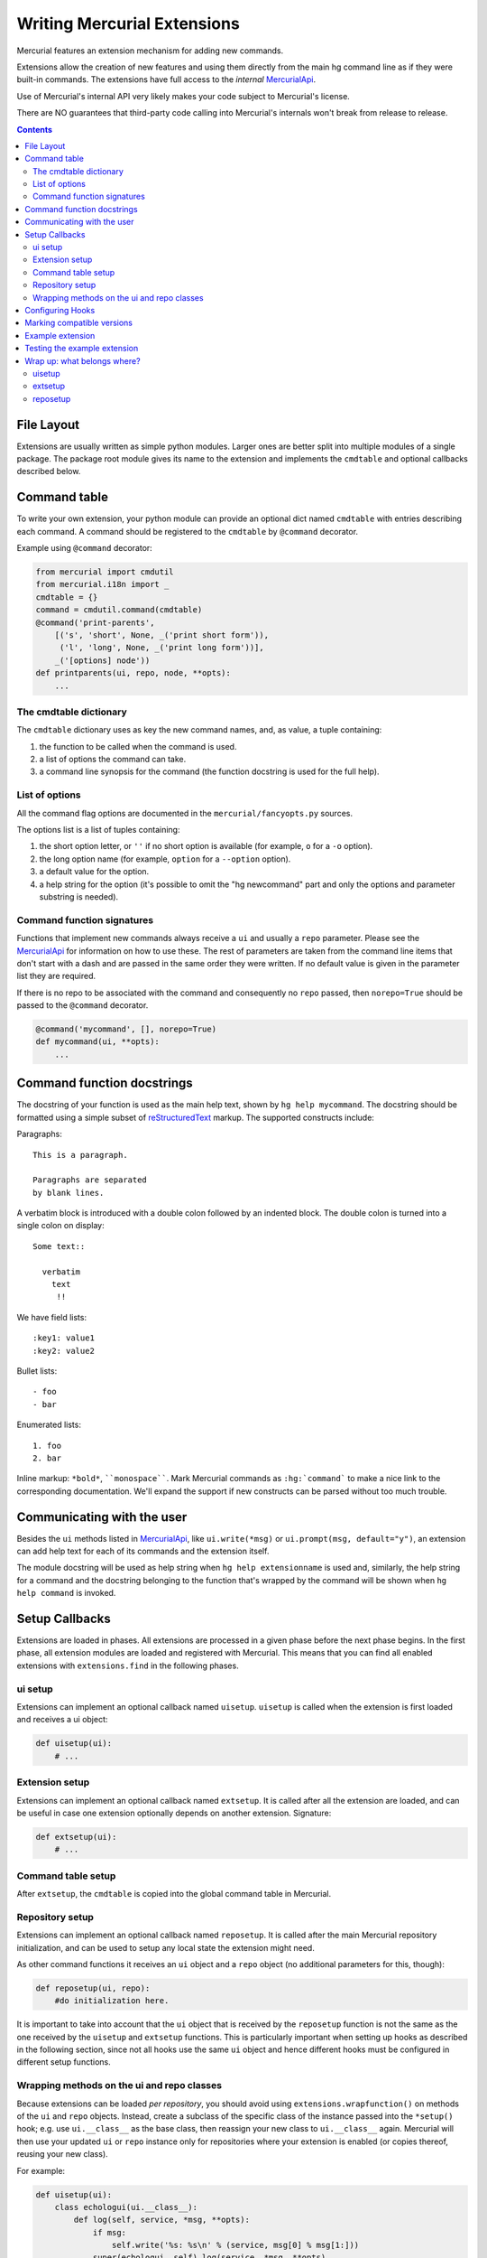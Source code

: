 Writing Mercurial Extensions
============================

Mercurial features an extension mechanism for adding new commands.

Extensions allow the creation of new features and using them directly from the main hg command line as if they were built-in commands. The extensions have full access to the *internal* MercurialApi_.

Use of Mercurial's internal API very likely makes your code subject to Mercurial's license.

There are NO guarantees that third-party code calling into Mercurial's internals won't break from release to release.

.. contents::

File Layout
-----------

Extensions are usually written as simple python modules. Larger ones are better split into multiple modules of a single package. The package root module gives its name to the extension and implements the ``cmdtable`` and optional callbacks described below.

Command table
-------------

To write your own extension, your python module can provide an optional dict named ``cmdtable`` with entries describing each command. A command should be registered to the ``cmdtable`` by ``@command`` decorator.

Example using ``@command`` decorator:

.. sourcecode:: python

   from mercurial import cmdutil
   from mercurial.i18n import _
   cmdtable = {}
   command = cmdutil.command(cmdtable)
   @command('print-parents',
       [('s', 'short', None, _('print short form')),
        ('l', 'long', None, _('print long form'))],
       _('[options] node'))
   def printparents(ui, repo, node, **opts):
       ...

The cmdtable dictionary
~~~~~~~~~~~~~~~~~~~~~~~

The ``cmdtable`` dictionary uses as key the new command names, and, as value, a tuple containing:

1. the function to be called when the command is used.

#. a list of options the command can take.

#. a command line synopsis for the command (the function docstring is used for the full help).

List of options
~~~~~~~~~~~~~~~

All the command flag options are documented in the ``mercurial/fancyopts.py`` sources.

The options list is a list of tuples containing:

1. the short option letter, or ``''`` if no short option is available (for example, ``o`` for a ``-o`` option).

#. the long option name (for example, ``option`` for a ``--option`` option).

#. a default value for the option.

#. a help string for the option (it's possible to omit the "hg newcommand" part and only the options and parameter substring is needed).

Command function signatures
~~~~~~~~~~~~~~~~~~~~~~~~~~~

Functions that implement new commands always receive a ``ui`` and usually a ``repo`` parameter. Please see the MercurialApi_ for information on how to use these. The rest of parameters are taken from the command line items that don't start with a dash and are passed in the same order they were written.  If no default value is given in the parameter list they are required.

If there is no repo to be associated with the command and consequently no ``repo`` passed, then ``norepo=True`` should be passed to the ``@command`` decorator.

.. sourcecode:: python

   @command('mycommand', [], norepo=True)
   def mycommand(ui, **opts):
       ...

Command function docstrings
---------------------------

The docstring of your function is used as the main help text, shown by ``hg help mycommand``. The docstring should be formatted using a simple subset of reStructuredText_ markup. The supported constructs include:

Paragraphs:

::

   This is a paragraph.

   Paragraphs are separated
   by blank lines.

A verbatim block is introduced with a double colon followed by an indented block. The double colon is turned into a single colon on display:

::

   Some text::

     verbatim
       text
        !!

We have field lists:

::

   :key1: value1
   :key2: value2

Bullet lists:

::

   - foo
   - bar

Enumerated lists:

::

   1. foo
   2. bar

Inline markup: ``*bold*``, ````monospace````. Mark Mercurial commands as ``:hg:`command``` to make a nice link to the corresponding documentation. We'll expand the support if new constructs can be parsed without too much trouble.

Communicating with the user
---------------------------

Besides the ``ui`` methods listed in MercurialApi_, like ``ui.write(*msg)`` or ``ui.prompt(msg, default="y")``, an extension can add help text for each of its commands and the extension itself.

The module docstring will be used as help string when ``hg help extensionname`` is used and, similarly, the help string for a command and the docstring belonging to the function that's wrapped by the command will be shown when ``hg help command`` is invoked.

Setup Callbacks
---------------

Extensions are loaded in phases. All extensions are processed in a given phase before the next phase begins. In the first phase, all extension modules are loaded and registered with Mercurial. This means that you can find all enabled extensions with ``extensions.find`` in the following phases.

ui setup
~~~~~~~~

Extensions can implement an optional callback named ``uisetup``. ``uisetup`` is called when the extension is first loaded and receives a ui object:

.. sourcecode:: python

   def uisetup(ui):
       # ...

Extension setup
~~~~~~~~~~~~~~~

Extensions can implement an optional callback named ``extsetup``. It is called after all the extension are loaded, and can be useful in case one extension optionally depends on another extension. Signature:

.. sourcecode:: python

   def extsetup(ui):
       # ...

Command table setup
~~~~~~~~~~~~~~~~~~~

After ``extsetup``, the ``cmdtable`` is copied into the global command table in Mercurial.

Repository setup
~~~~~~~~~~~~~~~~

Extensions can implement an optional callback named ``reposetup``. It is called after the main Mercurial repository initialization, and can be used to setup any local state the extension might need.

As other command functions it receives an ``ui`` object and a ``repo`` object (no additional parameters for this, though):

.. sourcecode:: python

   def reposetup(ui, repo):
       #do initialization here.

It is important to take into account that the ``ui`` object that is received by the ``reposetup`` function is not the same as the one received by the ``uisetup`` and ``extsetup`` functions. This is particularly important when setting up hooks as described in the following section, since not all hooks use the same ``ui`` object and hence different hooks must be configured in different setup functions.

Wrapping methods on the ui and repo classes
~~~~~~~~~~~~~~~~~~~~~~~~~~~~~~~~~~~~~~~~~~~

Because extensions can be loaded *per repository*, you should avoid using ``extensions.wrapfunction()`` on methods of the ``ui`` and ``repo`` objects. Instead, create a subclass of the specific class of the instance passed into the ``*setup()`` hook; e.g. use ``ui.__class__`` as the base class, then reassign your new class to ``ui.__class__`` again. Mercurial will then use your updated ``ui`` or ``repo`` instance only for repositories where your extension is enabled (or copies thereof, reusing your new class).

For example:

.. sourcecode:: python

   def uisetup(ui):
       class echologui(ui.__class__):
           def log(self, service, *msg, **opts):
               if msg:
                   self.write('%s: %s\n' % (service, msg[0] % msg[1:]))
               super(echologui, self).log(service, *msg, **opts)
      
       ui.__class__ = echologui

     

Configuring Hooks
-----------------

Some extensions must use hooks to do their work. These required hooks can be configured manually by the user by modifying the ``[hook]`` section of their hgrc, but they can also be configured automatically by calling the ``ui.setconfig('hooks', ...)`` function in one of the setup functions described above.

The main difference between manually modifying the hooks section in the hgrc and using ``ui.setconfig()`` is that when using ``ui.setconfig()`` you have access to the actual hook function object, which you can pass directly to ``ui.setconfig()``, while when you use the hooks section of the hgrc file you must refer to the hook function by using the "``python:modulename.functioname``" idiom (e.g. "``python:hgext.notify.hook``").

For example:

.. sourcecode:: python

   # Define hooks -- note that the actual function name it irrelevant.
   def preupdatehook(ui, repo, **kwargs):
       ui.write("Pre-update hook triggered\n")

   def updatehook(ui, repo, **kwargs):
       ui.write("Update hook triggered\n")

   def uisetup(ui):
       # When pre-<cmd> and post-<cmd> hooks are configured by means of
       # the ui.setconfig() function, you must use the ui object passed
       # to uisetup or extsetup.
       ui.setconfig("hooks", "pre-update.myextension", preupdatehook)

   def reposetup(ui, repo):
       # Repository-specific hooks can be configured here. These include
       # the update hook.
       ui.setconfig("hooks", "update.myextension", updatehook)

Note how different hooks may need to be configured in different setup functions. In the example you can see that the ``update`` hook must be configured in the ``reposetup`` function, while the ``pre-update`` hook must be configured on the ``uisetup`` or the ``extsetup`` functions.

Marking compatible versions
---------------------------

Every extension should use the ``testedwith`` variable to specify Mercurial releases it's known to be compatible with. This helps us and users diagnose where problems are coming from. 

.. sourcecode:: python

   testedwith = '2.0 2.0.1 2.1 2.1.1 2.1.2'

Do not use the ``internal`` marker in third-party extensions; we will immediately drop all bug reports mentioning your extension if we catch you doing this.

Similarly, an extension can use the ``buglink`` variable to specify how users should report issues with the extension.  This link will be included in the error message if the extension produces errors.

.. sourcecode:: python

   buglink = 'https://bitbucket.org/USER/REPO/issues'

Example extension
-----------------

.. sourcecode:: python

   """printparents
   Prints the parents of a given revision.
   """
   from mercurial import cmdutil, error
   from mercurial.i18n import _
   cmdtable = {}
   command = cmdutil.command(cmdtable)
   testedwith = '2.2 2.3'
   # Every command must take ui and and repo as arguments.
   # opts is a dict where you can find other command line flags.
   #
   # Other parameters are taken in order from items on the command line that
   # don't start with a dash. If no default value is given in the parameter list,
   # they are required.
   #
   # For experimenting with Mercurial in the python interpreter:
   # Getting the repository of the current dir:
   #    >>> from mercurial import hg, ui
   #    >>> repo = hg.repository(ui.ui(), path = ".")
   @command('print-parents',
       [('s', 'short', None, _('print short form')),
        ('l', 'long', None, _('print long form'))],
       _('[options] node'))
   def printparents(ui, repo, node, **opts):
       # The doc string below will show up in hg help.
       """Print parent information."""
       # repo can be indexed based on tags, an sha1, or a revision number.
       ctx = repo[node]
       parents = ctx.parents()
       try:
           if opts['short']:
               # The string representation of a context returns a smaller portion
               # of the sha1.
               ui.write(_('short %s %s\n') % (parents[0], parents[1]))
           elif opts['long']:
               # The hex representation of a context returns the full sha1.
               ui.write(_('long %s %s\n') % (parents[0].hex(), parents[1].hex()))
           else:
               ui.write(_('default %s %s\n') % (parents[0], parents[1]))
       except IndexError:
           # Raise an Abort exception if the node has only one parent.
           raise error.Abort(_('revision %s has only one parent') % node)

If ``cmdtable`` or ``reposetup`` is not present, your extension will still work.  This means that an extension can work "silently", without making new functionality directly visible through the command line interface.

Testing the example extension
-----------------------------

This is a test for example extension above:

::

   Test printparents extension.

   Activate the printparents extension:
     $ echo "[extensions]" >> $HGRCPATH
     $ echo "printparents=" >> $HGRCPATH

   Create a new repo:
     $ hg init r
     $ cd r

   Add two new files and commit them separately:
     $ echo c1 > f1
     $ hg commit -Am 0
     adding f1
     $ echo c2 > f2
     $ hg commit -Am 1
     adding f2

   Update to revision 0. Add and commit a third file creating a new head:
     $ hg up 0
     0 files updated, 0 files merged, 1 files removed, 0 files unresolved
     $ echo c3 > f3
     $ hg commit -Am 2
     adding f3
     created new head

   Merge the two heads and commit:
     $ hg merge
     1 files updated, 0 files merged, 0 files removed, 0 files unresolved
     (branch merge, don't forget to commit)
     $ hg commit -m 3

   Test printparents with the (merged) tip:
     $ hg print-parents tip
     default 33960aadc16f c3adabd1a5f4

   Testing printparents with revision 2 will fail (because there is only one parent):
     $ hg print-parents 2
     abort: revision 2 has only one parent
     [255]

Learn more about testing Mercurial: WritingTests_

Wrap up: what belongs where?
----------------------------

You will find here a list of most common tasks, based on setups from the extensions included in Mercurial core.

uisetup
~~~~~~~

* Changes to ``ui.__class__`` . The ``ui`` object that will be used to run the command has not yet been created. Changes made here will affect ``ui`` objects created after this, and in particular the ``ui`` that will be passed to ``runcommand``

* Command wraps (``extensions.wrapcommand``)

* Changes that need to be visible by other extensions: because initialization occurs in phases (all extensions run ``uisetup``, then all run ``extsetup``), a change made here will be visible by other extensions during ``extsetup``

* Monkeypatches or function wraps (``extensions.wrapfunction``) of ``dispatch`` module members

* Setup of pre-* and post-* hooks

* ``pushkey`` setup

extsetup
~~~~~~~~

* Changes depending on the status of other extensions. (``if extensions.find('mq')``)

* Add a global option to all commands

* Extend revsets

reposetup
~~~~~~~~~

* All hooks but pre-* and post-*

* Modify configuration variables

* Changes to ``repo.__class__``, ``repo.dirstate.__class__``

.. ############################################################################

.. _MercurialApi: ../internals/MercurialApi

.. _reStructuredText: http://docutils.sourceforge.net/docs/user/rst/quickstart.html

.. _WritingTests: WritingTests

